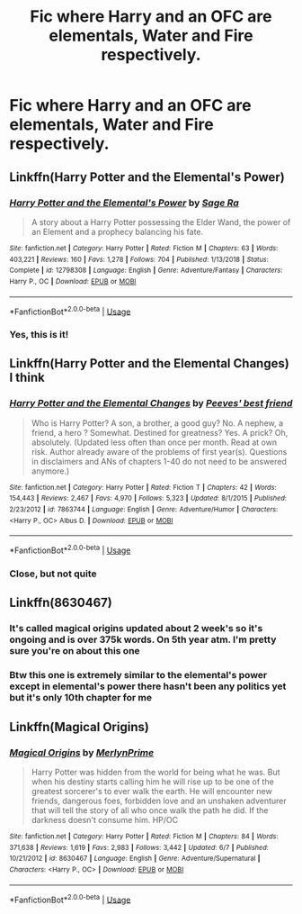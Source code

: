 #+TITLE: Fic where Harry and an OFC are elementals, Water and Fire respectively.

* Fic where Harry and an OFC are elementals, Water and Fire respectively.
:PROPERTIES:
:Score: 3
:DateUnix: 1592856630.0
:DateShort: 2020-Jun-23
:FlairText: What's That Fic?
:END:

** Linkffn(Harry Potter and the Elemental's Power)
:PROPERTIES:
:Author: argylx
:Score: 5
:DateUnix: 1592860831.0
:DateShort: 2020-Jun-23
:END:

*** [[https://www.fanfiction.net/s/12798308/1/][*/Harry Potter and the Elemental's Power/*]] by [[https://www.fanfiction.net/u/9922227/Sage-Ra][/Sage Ra/]]

#+begin_quote
  A story about a Harry Potter possessing the Elder Wand, the power of an Element and a prophecy balancing his fate.
#+end_quote

^{/Site/:} ^{fanfiction.net} ^{*|*} ^{/Category/:} ^{Harry} ^{Potter} ^{*|*} ^{/Rated/:} ^{Fiction} ^{M} ^{*|*} ^{/Chapters/:} ^{63} ^{*|*} ^{/Words/:} ^{403,221} ^{*|*} ^{/Reviews/:} ^{160} ^{*|*} ^{/Favs/:} ^{1,278} ^{*|*} ^{/Follows/:} ^{704} ^{*|*} ^{/Published/:} ^{1/13/2018} ^{*|*} ^{/Status/:} ^{Complete} ^{*|*} ^{/id/:} ^{12798308} ^{*|*} ^{/Language/:} ^{English} ^{*|*} ^{/Genre/:} ^{Adventure/Fantasy} ^{*|*} ^{/Characters/:} ^{Harry} ^{P.,} ^{OC} ^{*|*} ^{/Download/:} ^{[[http://www.ff2ebook.com/old/ffn-bot/index.php?id=12798308&source=ff&filetype=epub][EPUB]]} ^{or} ^{[[http://www.ff2ebook.com/old/ffn-bot/index.php?id=12798308&source=ff&filetype=mobi][MOBI]]}

--------------

*FanfictionBot*^{2.0.0-beta} | [[https://github.com/tusing/reddit-ffn-bot/wiki/Usage][Usage]]
:PROPERTIES:
:Author: FanfictionBot
:Score: 1
:DateUnix: 1592860850.0
:DateShort: 2020-Jun-23
:END:


*** Yes, this is it!
:PROPERTIES:
:Score: 1
:DateUnix: 1592936795.0
:DateShort: 2020-Jun-23
:END:


** Linkffn(Harry Potter and the Elemental Changes) I think
:PROPERTIES:
:Author: Ash_Lestrange
:Score: 4
:DateUnix: 1592859465.0
:DateShort: 2020-Jun-23
:END:

*** [[https://www.fanfiction.net/s/7863744/1/][*/Harry Potter and the Elemental Changes/*]] by [[https://www.fanfiction.net/u/2434778/Peeves-best-friend][/Peeves' best friend/]]

#+begin_quote
  Who is Harry Potter? A son, a brother, a good guy? No. A nephew, a friend, a hero ? Somewhat. Destined for greatness? Yes. A prick? Oh, absolutely. (Updated less often than once per month. Read at own risk. Author already aware of the problems of first year(s). Questions in disclaimers and ANs of chapters 1-40 do not need to be answered anymore.)
#+end_quote

^{/Site/:} ^{fanfiction.net} ^{*|*} ^{/Category/:} ^{Harry} ^{Potter} ^{*|*} ^{/Rated/:} ^{Fiction} ^{T} ^{*|*} ^{/Chapters/:} ^{42} ^{*|*} ^{/Words/:} ^{154,443} ^{*|*} ^{/Reviews/:} ^{2,467} ^{*|*} ^{/Favs/:} ^{4,970} ^{*|*} ^{/Follows/:} ^{5,323} ^{*|*} ^{/Updated/:} ^{8/1/2015} ^{*|*} ^{/Published/:} ^{2/23/2012} ^{*|*} ^{/id/:} ^{7863744} ^{*|*} ^{/Language/:} ^{English} ^{*|*} ^{/Genre/:} ^{Adventure/Humor} ^{*|*} ^{/Characters/:} ^{<Harry} ^{P.,} ^{OC>} ^{Albus} ^{D.} ^{*|*} ^{/Download/:} ^{[[http://www.ff2ebook.com/old/ffn-bot/index.php?id=7863744&source=ff&filetype=epub][EPUB]]} ^{or} ^{[[http://www.ff2ebook.com/old/ffn-bot/index.php?id=7863744&source=ff&filetype=mobi][MOBI]]}

--------------

*FanfictionBot*^{2.0.0-beta} | [[https://github.com/tusing/reddit-ffn-bot/wiki/Usage][Usage]]
:PROPERTIES:
:Author: FanfictionBot
:Score: 1
:DateUnix: 1592859486.0
:DateShort: 2020-Jun-23
:END:


*** Close, but not quite
:PROPERTIES:
:Score: 1
:DateUnix: 1592859706.0
:DateShort: 2020-Jun-23
:END:


** Linkffn(8630467)
:PROPERTIES:
:Author: ch0rse2
:Score: 2
:DateUnix: 1592861183.0
:DateShort: 2020-Jun-23
:END:

*** It's called magical origins updated about 2 week's so it's ongoing and is over 375k words. On 5th year atm. I'm pretty sure you're on about this one
:PROPERTIES:
:Author: ch0rse2
:Score: 1
:DateUnix: 1592862035.0
:DateShort: 2020-Jun-23
:END:


*** Btw this one is extremely similar to the elemental's power except in elemental's power there hasn't been any politics yet but it's only 10th chapter for me
:PROPERTIES:
:Author: ch0rse2
:Score: 1
:DateUnix: 1592868674.0
:DateShort: 2020-Jun-23
:END:


** Linkffn(Magical Origins)
:PROPERTIES:
:Author: The-Apprentice-Autho
:Score: 1
:DateUnix: 1592873227.0
:DateShort: 2020-Jun-23
:END:

*** [[https://www.fanfiction.net/s/8630467/1/][*/Magical Origins/*]] by [[https://www.fanfiction.net/u/1806157/MerlynPrime][/MerlynPrime/]]

#+begin_quote
  Harry Potter was hidden from the world for being what he was. But when his destiny starts calling him he will rise up to be one of the greatest sorcerer's to ever walk the earth. He will encounter new friends, dangerous foes, forbidden love and an unshaken adventurer that will tell the story of all who once walk the path he did. If the darkness doesn't consume him. HP/OC
#+end_quote

^{/Site/:} ^{fanfiction.net} ^{*|*} ^{/Category/:} ^{Harry} ^{Potter} ^{*|*} ^{/Rated/:} ^{Fiction} ^{M} ^{*|*} ^{/Chapters/:} ^{84} ^{*|*} ^{/Words/:} ^{371,638} ^{*|*} ^{/Reviews/:} ^{1,619} ^{*|*} ^{/Favs/:} ^{2,983} ^{*|*} ^{/Follows/:} ^{3,442} ^{*|*} ^{/Updated/:} ^{6/7} ^{*|*} ^{/Published/:} ^{10/21/2012} ^{*|*} ^{/id/:} ^{8630467} ^{*|*} ^{/Language/:} ^{English} ^{*|*} ^{/Genre/:} ^{Adventure/Supernatural} ^{*|*} ^{/Characters/:} ^{<Harry} ^{P.,} ^{OC>} ^{*|*} ^{/Download/:} ^{[[http://www.ff2ebook.com/old/ffn-bot/index.php?id=8630467&source=ff&filetype=epub][EPUB]]} ^{or} ^{[[http://www.ff2ebook.com/old/ffn-bot/index.php?id=8630467&source=ff&filetype=mobi][MOBI]]}

--------------

*FanfictionBot*^{2.0.0-beta} | [[https://github.com/tusing/reddit-ffn-bot/wiki/Usage][Usage]]
:PROPERTIES:
:Author: FanfictionBot
:Score: 2
:DateUnix: 1592873245.0
:DateShort: 2020-Jun-23
:END:
